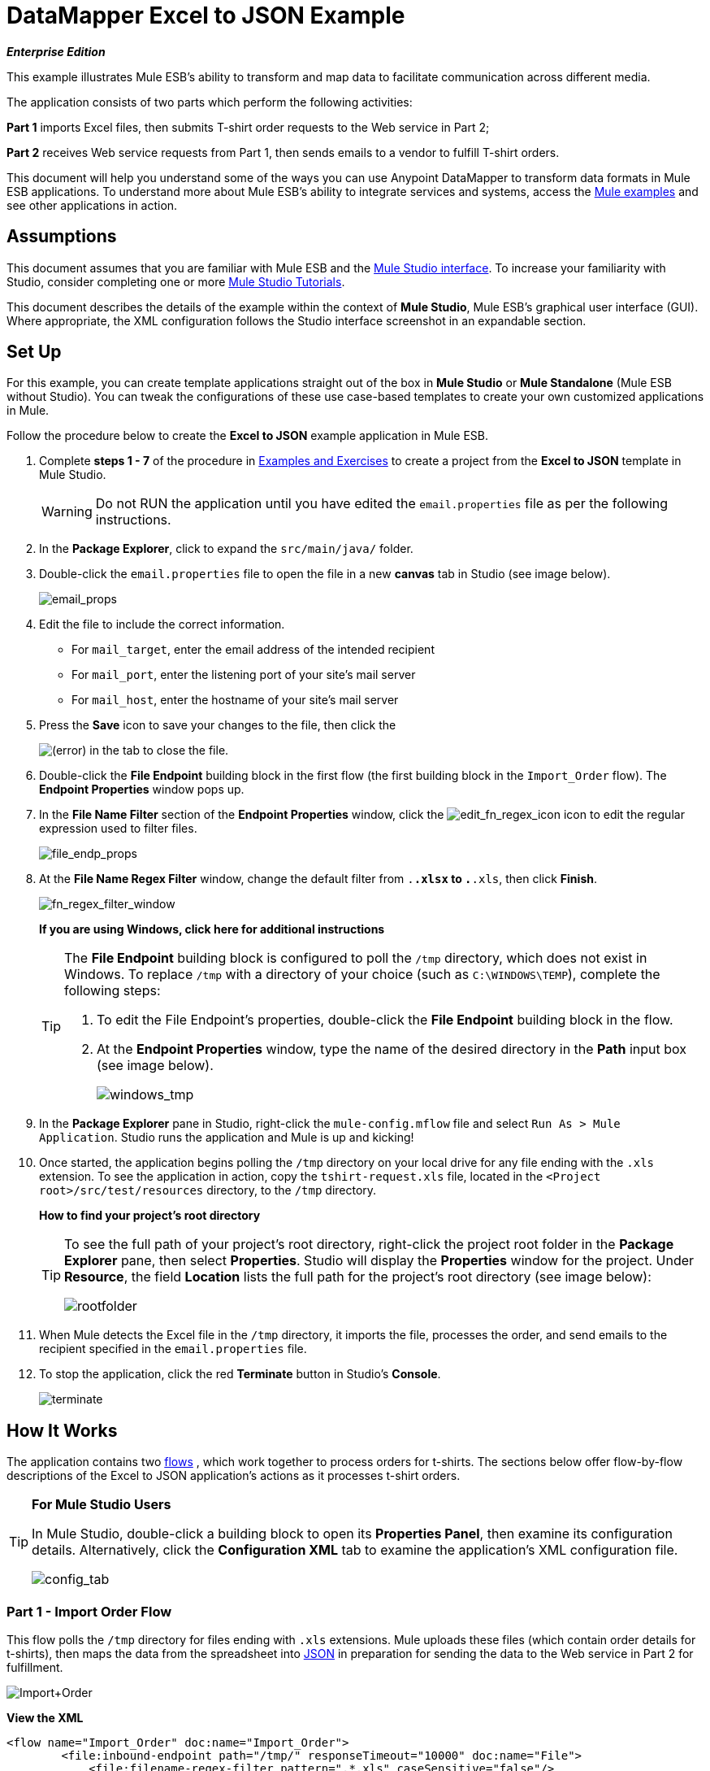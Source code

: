 = DataMapper Excel to JSON Example

*_Enterprise Edition_*

This example illustrates Mule ESB's ability to transform and map data to facilitate communication across different media.

The application consists of two parts which perform the following activities:

*Part 1* imports Excel files, then submits T-shirt order requests to the Web service in Part 2;

*Part 2* receives Web service requests from Part 1, then sends emails to a vendor to fulfill T-shirt orders.

This document will help you understand some of the ways you can use Anypoint DataMapper to transform data formats in Mule ESB applications. To understand more about Mule ESB’s ability to integrate services and systems, access the link:/mule-user-guide/v/3.3/mule-examples[Mule examples] and see other applications in action.

== Assumptions

This document assumes that you are familiar with Mule ESB and the link:/mule-user-guide/v/3.3/mule-studio-essentials[Mule Studio interface]. To increase your familiarity with Studio, consider completing one or more link:/mule-user-guide/v/3.3/mule-studio[Mule Studio Tutorials].

This document describes the details of the example within the context of *Mule Studio*, Mule ESB’s graphical user interface (GUI). Where appropriate, the XML configuration follows the Studio interface screenshot in an expandable section.

== Set Up

For this example, you can create template applications straight out of the box in *Mule Studio* or *Mule Standalone* (Mule ESB without Studio). You can tweak the configurations of these use case-based templates to create your own customized applications in Mule.

Follow the procedure below to create the *Excel to JSON* example application in Mule ESB.

. Complete *steps 1 - 7* of the procedure in link:/mule-user-guide/v/3.3/mule-examples[Examples and Exercises] to create a project from the *Excel to JSON* template in Mule Studio.
+
[WARNING]
Do not RUN the application until you have edited the `email.properties` file as per the following instructions.

. In the *Package Explorer*, click to expand the `src/main/java/` folder.
. Double-click the `email.properties` file to open the file in a new *canvas* tab in Studio (see image below).
+
image:email_props.png[email_props]

. Edit the file to include the correct information.
* For `mail_target`, enter the email address of the intended recipient
* For `mail_port`, enter the listening port of your site's mail server
* For `mail_host`, enter the hostname of your site's mail server
. Press the *Save* icon to save your changes to the file, then click the
+
image:/docs/s/en_GB/3391/c989735defd8798a9d5e69c058c254be2e5a762b.76/_/images/icons/emoticons/error.png[(error)] in the tab to close the file.

. Double-click the *File Endpoint* building block in the first flow (the first building block in the `Import_Order` flow). The *Endpoint Properties* window pops up.
. In the *File Name Filter* section of the *Endpoint Properties* window, click the image:edit_fn_regex_icon.png[edit_fn_regex_icon] icon to edit the regular expression used to filter files.
+
image:file_endp_props.png[file_endp_props]

. At the *File Name Regex Filter* window, change the default filter from `.*.xlsx` to `.*.xls`, then click *Finish*.
+
image:fn_regex_filter_window.png[fn_regex_filter_window]
+
*If you are using Windows, click here for additional instructions*
+
[TIP]
====
The *File Endpoint* building block is configured to poll the `/tmp` directory, which does not exist in Windows. To replace `/tmp` with a directory of your choice (such as `C:\WINDOWS\TEMP`), complete the following steps:

. To edit the File Endpoint's properties, double-click the *File Endpoint* building block in the flow.
. At the *Endpoint Properties* window, type the name of the desired directory in the *Path* input box (see image below).
+
image:windows_tmp.png[windows_tmp]
====

. In the *Package Explorer* pane in Studio, right-click the `mule-config.mflow` file and select `Run As > Mule Application`. Studio runs the application and Mule is up and kicking!
. Once started, the application begins polling the `/tmp` directory on your local drive for any file ending with the `.xls` extension. To see the application in action, copy the `tshirt-request.xls` file, located in the `<Project root>/src/test/resources` directory, to the `/tmp` directory.
+
*How to find your project's root directory*
+
[TIP]
====
To see the full path of your project's root directory, right-click the project root folder in the *Package Explorer* pane, then select *Properties*. Studio will display the *Properties* window for the project. Under *Resource*, the field *Location* lists the full path for the project's root directory (see image below):

image:rootfolder.png[rootfolder]
====

. When Mule detects the Excel file in the `/tmp` directory, it imports the file, processes the order, and send emails to the recipient specified in the `email.properties` file.
. To stop the application, click the red *Terminate* button in Studio's *Console*.
+
image:terminate.png[terminate]

== How It Works

The application contains two link:/mule-user-guide/v/3.3/mule-application-architecture[flows] , which work together to process orders for t-shirts. The sections below offer flow-by-flow descriptions of the Excel to JSON application’s actions as it processes t-shirt orders.

[TIP]
====
*For Mule Studio Users*

In Mule Studio, double-click a building block to open its *Properties Panel*, then examine its configuration details. Alternatively, click the *Configuration XML* tab to examine the application's XML configuration file.

image:config_tab.png[config_tab]
====

=== Part 1 - Import Order Flow

This flow polls the `/tmp` directory for files ending with `.xls` extensions. Mule uploads these files (which contain order details for t-shirts), then maps the data from the spreadsheet into http://en.wikipedia.org/wiki/JSON[JSON] in preparation for sending the data to the Web service in Part 2 for fulfillment.

image:Import+Order.png[Import+Order]

*View the XML*

[source, code, linenums]
----
<flow name="Import_Order" doc:name="Import_Order">
        <file:inbound-endpoint path="/tmp/" responseTimeout="10000" doc:name="File">
            <file:filename-regex-filter pattern=".*.xls" caseSensitive="false"/>
        </file:inbound-endpoint>
        <data-mapper:transform config-ref="t-shirt-to-request" doc:name="Data-mapper"/>
        <object-to-string-transformer doc:name="Object to String"/>
        <http:outbound-endpoint exchange-pattern="request-response" host="localhost" port="8081" contentType="application/json" doc:name="HTTP"/>
    </flow>
----

The first link:/mule-user-guide/v/3.3/studio-building-blocks[building block] in the *Import Order* flow is an inbound **link:/mule-user-guide/v/3.3/file-endpoint-reference[File Endpoint]**. It regularly polls the contents of the `/tmp` directory to detect any file ending in the string `.xls`. When you copy an `.xls` file into the `/tmp` directory, the Excel to JSON application detects, then imports the file.

Next, an **link:/mule-user-guide/v/3.3/datamapper-transformer-reference[Anypoint DataMapper Transformer]** maps the Excel data to JSON format (see image below). +
 +
 image:datamapper1.png[datamapper1]

After transforming the data into a format that the Web service in Part 2 can read, the flow uses an *Object to String Transformer* to convert the data into a string. Then, Mule uses a one-way, outbound **link:/mule-user-guide/v/3.3/http-endpoint-reference[HTTP Endpoint]** to send the data to the Web service in Part 2, the *Request_Order_Service* flow.

[NOTE]
====
*Two-Way vs. One-Way*

Notice that the HTTP endpoint has a *one-way message exchange pattern* (as indicated by the small double-arrow icon — below, right). Because it has only to send information into a Web service, the HTTP endpoint in this example has a one-way message exchange pattern.

If an HTTP endpoint must respond to the requester, it requires a *request-response message exchange pattern* (below, left).

image:http_endpoints.png[http_endpoints]
====

=== Part 2 - Request Order Service Flow

This flow accepts JSON-formatted Web service requests from Part 1 of the application. It maps the data from JSON to a Java object in preparation for iterative processing. Mule prepares, then sends one email to the vendor for each type of t-shirt order.

image:flow_2.png[flow_2]

*View the XML*

[source, code, linenums]
----
<flow name="Request_Order_Service" doc:name="Request_Order_Service">
    <http:inbound-endpoint exchange-pattern="one-way" host="localhost" port="8081" doc:name="HTTP"/>
    <data-mapper:transform config-ref="Json-To-Bean" doc:name="Data-mapper"/>
    <foreach collection="#[payload]" doc:name="Foreach">
        <scripting:component doc:name="Groovy">
            <scripting:script engine="Groovy">
                <scripting:text><![CDATA[return " You need to create  "+payload.getAmount() + " "+payload.getProduct()+"."]]></scripting:text>
            </scripting:script>
        </scripting:component>
        <smtp:outbound-endpoint host="${mail_host}" port="${mail_port}" to="${mail_target}" from="${mail_from}" subject="${mail_subject}" responseTimeout="10000" doc:name="SMTP"/>
    </foreach>
</flow>
----

The *Request Order Service* flow is a RESTful Web service which "listens" for HTTP requests from Part 1. When the inbound HTTP endpoint receives a request, it passes the message to the DataMapper. This transformer converts the incoming JSON-formatted http://en.wikipedia.org/wiki/Array_data_type[array] to a http://en.wikipedia.org/wiki/List_(abstract_data_type)[list] of TShirtRequest beans (see below). The message payload, now a http://en.wikipedia.org/wiki/Collection_(abstract_data_type)[collection], is ready for iterative processing. +
 +
 image:datamapper2.png[datamapper2]

Next, Mule sends the collection to the **link:/mule-user-guide/v/3.3/foreach[Foreach]** iterative processor which breaks the collection apart into items, then processes each individual item one by one. In this case, each item is a line in the imported Excel spreadsheet (see image below) for which Mule will prepare an individual vendor email. +
 +
 image:excel_file_contents.png[excel_file_contents]

Each item in the collection first encounters a **link:/mule-user-guide/v/3.3/groovy-component-reference[Groovy Component]** which extracts two pieces of data from the payload:

. the amount of the product (i.e. the number of t-shirts)
. the product (i.e. the type of t-shirt)

The Groovy component uses the extracted data to prepare an email to the vendor to demand fulfillment of the order (see image below). Each email demands a specific number of a specific type of t-shirt. For example, the first item in the collection yields an email that reads, `You need to create 10 A0001.` +
 +
 image:groove_script.png[groove_script]

Lastly, the outbound *SMTP Endpoint* sends an email to the vendor with a demand to fulfill the order for t-shirts. Because it processes each item in the collection individually, Mule sends one email to the vendor for each type of t-shirt. From the Excel file included with this example, Mule sends six emails to the vendor, one for each row in the spreadsheet (excluding the header row). See the contents of a vendor email below.


[source, code, linenums]
----
Date: Fri, 28 Sep 2012 16:48:46 -0300 (GMT-03:00)
From: sales@doe.com
To: pedro@xubuntu
Message-ID: <513061066.2.1348861726431.JavaMail.pedro@mac.local>
Subject: New T-shirt request
MIME-Version: 1.0
Content-Type: text/plain; charset=us-ascii
Content-Transfer-Encoding: 7bit
 
You need to create  10 A0001.
----
